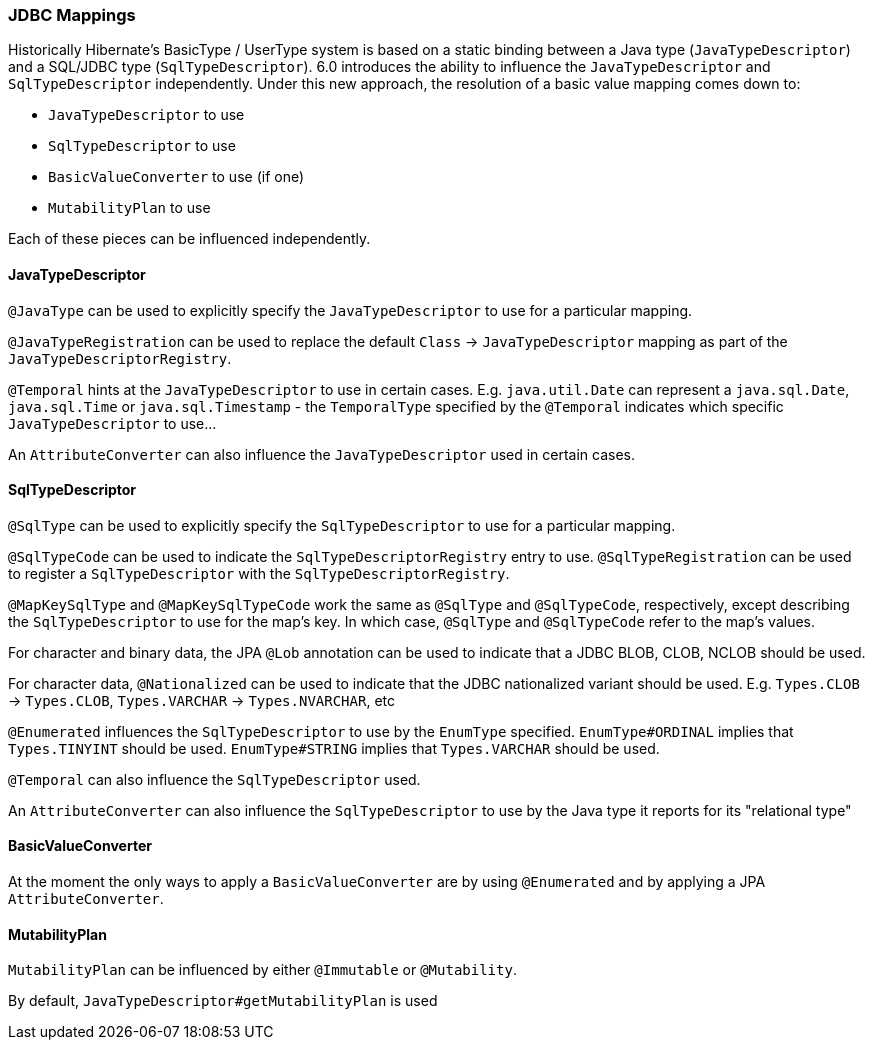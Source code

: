 [[jdbc-mapping]]
=== JDBC Mappings

Historically Hibernate's BasicType / UserType system is based on a static binding between a Java type
(`JavaTypeDescriptor`) and a SQL/JDBC type (`SqlTypeDescriptor`).  6.0 introduces the ability to influence
the `JavaTypeDescriptor` and `SqlTypeDescriptor` independently.  Under this new approach, the resolution of a
basic value mapping comes down to:

* `JavaTypeDescriptor` to use
* `SqlTypeDescriptor` to use
* `BasicValueConverter` to use (if one)
* `MutabilityPlan` to use

Each of these pieces can be influenced independently.

==== JavaTypeDescriptor

`@JavaType` can be used to explicitly specify the `JavaTypeDescriptor` to use for a particular mapping.

`@JavaTypeRegistration` can be used to replace the default `Class` -> `JavaTypeDescriptor` mapping as part
of the `JavaTypeDescriptorRegistry`.

`@Temporal` hints at the `JavaTypeDescriptor` to use in certain cases.  E.g. `java.util.Date` can represent a
`java.sql.Date`, `java.sql.Time` or `java.sql.Timestamp` - the `TemporalType` specified by the `@Temporal`
indicates which specific `JavaTypeDescriptor` to use...

An `AttributeConverter` can also influence the `JavaTypeDescriptor` used in certain cases.


==== SqlTypeDescriptor

`@SqlType` can be used to explicitly specify the `SqlTypeDescriptor` to use for a particular mapping.

`@SqlTypeCode` can be used to indicate the `SqlTypeDescriptorRegistry` entry to use.  `@SqlTypeRegistration` can
be used to register a `SqlTypeDescriptor` with the `SqlTypeDescriptorRegistry`.

`@MapKeySqlType` and `@MapKeySqlTypeCode` work the same as `@SqlType` and `@SqlTypeCode`, respectively, except
describing the `SqlTypeDescriptor` to use for the map's key.  In which case, `@SqlType` and `@SqlTypeCode` refer
to the map's values.

For character and binary data, the JPA `@Lob` annotation can be used to indicate that a JDBC BLOB, CLOB, NCLOB should
be used.

For character data, `@Nationalized` can be used to indicate that the JDBC nationalized variant should be used.
E.g. `Types.CLOB` -> `Types.CLOB`, `Types.VARCHAR` -> `Types.NVARCHAR`, etc

`@Enumerated` influences the `SqlTypeDescriptor` to use by the `EnumType` specified.  `EnumType#ORDINAL` implies
that `Types.TINYINT` should be used.  `EnumType#STRING` implies that `Types.VARCHAR` should be used.

`@Temporal` can also influence the `SqlTypeDescriptor` used.

An `AttributeConverter` can also influence the `SqlTypeDescriptor` to use by the Java type it reports for its
"relational type"


==== BasicValueConverter

At the moment the only ways to apply a `BasicValueConverter` are by using `@Enumerated` and by applying a JPA
`AttributeConverter`.


==== MutabilityPlan

`MutabilityPlan` can be influenced by either `@Immutable` or `@Mutability`.

By default, `JavaTypeDescriptor#getMutabilityPlan` is used
